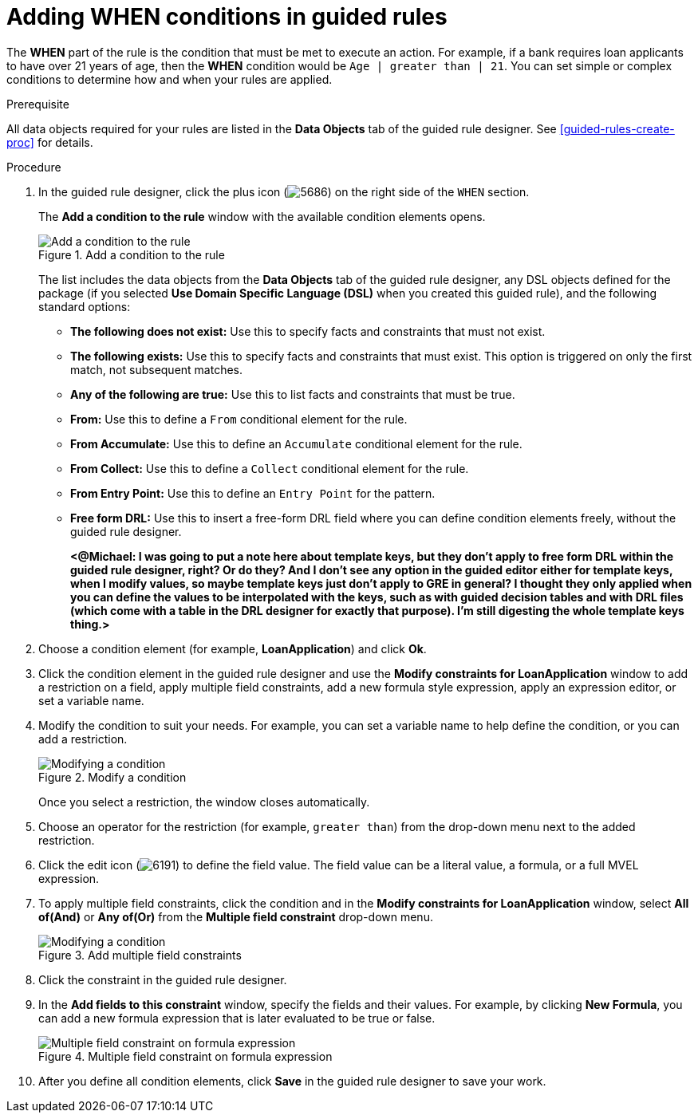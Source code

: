 [id='guided-rules-WHEN-proc']
= Adding WHEN conditions in guided rules

The *WHEN* part of the rule is the condition that must be met to execute an action. For example, if a bank requires loan applicants to have over 21 years of age, then the *WHEN* condition would be `Age | greater than | 21`. You can set simple or complex conditions to determine how and when your rules are applied.

.Prerequisite
All data objects required for your rules are listed in the *Data Objects* tab of the guided rule designer. See xref:guided-rules-create-proc[] for details.

.Procedure
. In the guided rule designer, click the plus icon (image:5686.png[]) on the right side of the `WHEN` section.
+
The *Add a condition to the rule* window with the available condition elements opens.
+
.Add a condition to the rule
image::5687.png[Add a condition to the rule]
+
The list includes the data objects from the *Data Objects* tab of the guided rule designer, any DSL objects defined for the package (if you selected *Use Domain Specific Language (DSL)* when you created this guided rule), and the following standard options:

* *The following does not exist:* Use this to specify facts and constraints that must not exist.
* *The following exists:* Use this to specify facts and constraints that must exist. This option is triggered on only the first match, not subsequent matches.
* *Any of the following are true:* Use this to list facts and constraints that must be true.
* *From:* Use this to define a `From` conditional element for the rule.
* *From Accumulate:* Use this to define an `Accumulate` conditional element for the rule.
* *From Collect:* Use this to define a `Collect` conditional element for the rule.
* *From Entry Point:* Use this to define an `Entry Point` for the pattern.
* *Free form DRL:* Use this to insert a free-form DRL field where you can define condition elements freely, without the guided rule designer.
+
*<@Michael: I was going to put a note here about template keys, but they don't apply to free form DRL within the guided rule designer, right? Or do they? And I don't see any option in the guided editor either for template keys, when I modify values, so maybe template keys just don't apply to GRE in general? I thought they only applied when you can define the values to be interpolated with the keys, such as with guided decision tables and with DRL files (which come with a table in the DRL designer for exactly that purpose). I'm still digesting the whole template keys thing.>*
+
////
.Template keys in free form DRL
[NOTE]
====
With free form DRL, you have the flexibility to add custom data types, such as template keys. Template keys are placeholder variables in your field constraints that are interpolated with a specified value when the DRL rules are generated. You can add a template key value to facts in the format `@key`. For example, `Person( age > @{age} )` creates an `$age` column in the decision table.
====
////
. Choose a condition element (for example, *LoanApplication*) and click *Ok*.
. Click the condition element in the guided rule designer and use the *Modify constraints for LoanApplication* window to add a restriction on a field, apply multiple field constraints, add a new formula style expression, apply an expression editor, or set a variable name.
. Modify the condition to suit your needs. For example, you can set a variable name to help define the condition, or you can add a restriction.
+
.Modify a condition
image::5689.png[Modifying a condition]
+
Once you select a restriction, the window closes automatically.
. Choose an operator for the restriction (for example, `greater than`) from the drop-down menu next to the added restriction.

. Click the edit icon (image:6191.png[]) to define the field value. The field value can be a literal value, a formula, or a full MVEL expression.

. To apply multiple field constraints, click the condition and in the *Modify constraints for LoanApplication* window, select *All of(And)* or *Any of(Or)* from the *Multiple field constraint* drop-down menu.
+
.Add multiple field constraints
image::5688.png[Modifying a condition]

. Click the constraint in the guided rule designer.
. In the *Add fields to this constraint*  window, specify the fields and their values. For example, by clicking *New Formula*, you can add a new formula expression that is later evaluated to be true or false.
+
.Multiple field constraint on formula expression
image::loanapp.png[Multiple field constraint on formula expression]

. After you define all condition elements, click *Save* in the guided rule designer to save your work.
